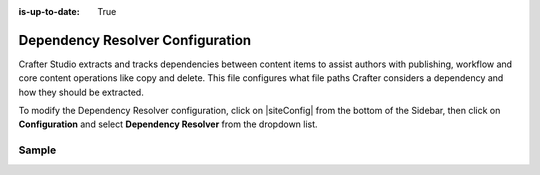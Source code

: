 :is-up-to-date: True

.. index:: Dependency Resolver Configuration, Dependency Resolver, Dependency

.. _dependency-resolver-config:

=================================
Dependency Resolver Configuration
=================================

Crafter Studio extracts and tracks dependencies between content items to assist authors with publishing, workflow and core content operations like copy and delete.  This file configures what file paths Crafter considers a dependency and how they should be extracted.

To modify the Dependency Resolver configuration, click on |siteConfig| from the bottom of the Sidebar, then click on **Configuration** and select **Dependency Resolver** from the dropdown list.

.. image:: /_static/images/site-admin/config-open-dependency-config.png
    :alt: Configurations - Open Dependency Resolver Configuration
    :width: 65 %
    :align: center

------
Sample
------

.. code-block:: xml
    :caption: *CRAFTER_HOME/data/repos/sites/SITENAME/sandbox/config/studio/dependency/resolver-config.xml*
    :linenos:

    <?xml version="1.0" encoding="UTF-8"?>
    <!-- resolver-config.xml

      This file configures what file paths Crafter considers a dependency and how they should be extracted

    -->
    <dependency-resolver>
      <item-types>
        <item-type>
          <!-- name of type -->
          <name>page</name>
          <!-- how to identify items of this type -->
          <includes>
            <!-- path pattern regexes (multiple) -->
            <path-pattern>/site/website/.*\.xml</path-pattern>
          </includes>
          <!-- how to find dependencies in these items -->
          <dependency-types>
            <dependency-type>
              <name>page</name>
              <includes>
                <pattern>
                  <find-regex>/site/website/([^&lt;]+)\.xml</find-regex>
                </pattern>
              </includes>
            </dependency-type>
            <dependency-type>
              <name>component</name>
              <includes>
                <pattern>
                  <find-regex>/site/components/([^&lt;]+)\.xml</find-regex>
                </pattern>
                <pattern>
                  <find-regex>/site/system/page-components/([^&lt;]+)\.xml</find-regex>
                </pattern>
                <pattern>
                  <find-regex>/site/component-bindings/([^&lt;]+)\.xml</find-regex>
                </pattern>
                <pattern>
                  <find-regex>/site/indexes/([^&lt;]+)\.xml</find-regex>
                </pattern>
                <pattern>
                  <find-regex>/site/resources/([^&lt;]+)\.xml</find-regex>
                </pattern>
              </includes>
            </dependency-type>
            <dependency-type>
              <name>asset</name>
              <includes>
                <!-- path patterns to look for (multiple) -->
                <pattern>
                  <find-regex>/static-assets/([^&lt;"'\)]+)</find-regex>
                </pattern>
              </includes>
            </dependency-type>
            <dependency-type>
              <name>rendering-template</name>
              <includes>
                <pattern>
                  <find-regex>/templates/([^&lt;"]+)\.ftl</find-regex>
                </pattern>
              </includes>
            </dependency-type>
            <dependency-type>
              <name>script</name>
              <includes>
                <pattern>
                  <find-regex>/scripts/([^&lt;"]+)\.groovy</find-regex>
                </pattern>
                <pattern>
                  <find-regex>&lt;content-type&gt;/(.*)/(.*)&lt;/content-type&gt;</find-regex>
                  <transforms>
                    <transform>
                      <match>&lt;content-type&gt;/(.*)/(.*)&lt;/content-type&gt;</match>
                      <replace>/scripts/$1s/$2.groovy</replace>
                    </transform>
                  </transforms>
                </pattern>
              </includes>
            </dependency-type>
          </dependency-types>
        </item-type>
        <item-type>
          <!-- name of type -->
          <name>component</name>
          <!-- how to identify items of this type -->
          <includes>
            <!-- path pattern regexes (multiple) -->
            <path-pattern>/site/components/([^&lt;]+)\.xml</path-pattern>
            <path-pattern>/site/system/page-components/([^&lt;]+)\.xml</path-pattern>
            <path-pattern>/site/component-bindings/([^&lt;]+)\.xml</path-pattern>
            <path-pattern>/site/indexes/([^&lt;]+)\.xml</path-pattern>
            <path-pattern>/site/resources/([^&lt;]+)\.xml</path-pattern>
          </includes>
          <!-- how to find dependencies in these items -->
          <dependency-types>
            <dependency-type>
              <name>page</name>
              <includes>
                <pattern>
                  <find-regex>/site/website/([^&lt;]+)\.xml</find-regex>
                </pattern>
              </includes>
            </dependency-type>
            <dependency-type>
              <name>component</name>
              <includes>
                <pattern>
                  <find-regex>/site/components/([^&lt;]+)\.xml</find-regex>
                </pattern>
                <pattern>
                  <find-regex>/site/system/page-components/([^&lt;]+)\.xml</find-regex>
                </pattern>
                <pattern>
                  <find-regex>/site/component-bindings/([^&lt;]+)\.xml</find-regex>
                </pattern>
                <pattern>
                  <find-regex>/site/indexes/([^&lt;]+)\.xml</find-regex>
                </pattern>
                <pattern>
                  <find-regex>/site/resources/([^&lt;]+)\.xml</find-regex>
                </pattern>
              </includes>
            </dependency-type>
            <dependency-type>
              <name>asset</name>
              <includes>
                <!-- path patterns to look for (multiple) -->
                <pattern>
                  <find-regex>/static-assets/([^&lt;"'\)]+)</find-regex>
                </pattern>
              </includes>
            </dependency-type>
            <dependency-type>
              <name>rendering-template</name>
              <includes>
                <pattern>
                  <find-regex>/templates/([^&lt;"]+)\.ftl</find-regex>
                </pattern>
              </includes>
            </dependency-type>
            <dependency-type>
              <name>script</name>
              <includes>
                <pattern>
                  <find-regex>/scripts/([^&lt;"]+)\.groovy</find-regex>
                </pattern>
                <pattern>
                  <find-regex>&lt;content-type&gt;/(.*)/(.*)&lt;/content-type&gt;</find-regex>
                  <transforms>
                    <transform>
                      <match>&lt;content-type&gt;/(.*)/(.*)&lt;/content-type&gt;</match>
                      <replace>/scripts/$1s/$2.groovy</replace>
                    </transform>
                  </transforms>
                </pattern>
              </includes>
            </dependency-type>
          </dependency-types>
        </item-type>
        <item-type>
          <!-- name of type -->
          <name>asset</name>
          <!-- how to identify items of this type -->
          <includes>
            <!-- path pattern regexes (multiple) -->
            <path-pattern>/static-assets/([^&lt;"'\)]+)</path-pattern>
          </includes>
          <!-- how to find dependencies in these items -->
          <dependency-types>
            <dependency-type>
              <name>asset</name>
              <includes>
                <!-- path patterns to look for (multiple) -->
                <pattern>
                  <find-regex>/static-assets/([^&lt;"'\)]+)</find-regex>
                </pattern>
              </includes>
            </dependency-type>
          </dependency-types>
        </item-type>
        <item-type>
          <!-- name of type -->
          <name>rendering-template</name>
          <!-- how to identify items of this type -->
          <includes>
            <!-- path pattern regexes (multiple) -->
            <path-pattern>/templates/([^&lt;"]+)\.ftl</path-pattern>
          </includes>
          <!-- how to find dependencies in these items -->
          <dependency-types>
            <dependency-type>
              <name>asset</name>
              <includes>
                <!-- path patterns to look for (multiple) -->
                <pattern>
                  <find-regex>/static-assets/([^&lt;"'\)]+)</find-regex>
                </pattern>
              </includes>
            </dependency-type>
            <dependency-type>
              <name>rendering-template</name>
              <includes>
                <pattern>
                  <find-regex>/templates/([^&lt;"]+)\.ftl</find-regex>
                </pattern>
              </includes>
            </dependency-type>
            </dependency-types>
          </item-type>
          <item-type>
            <!-- name of type -->
            <name>script</name>
            <!-- how to identify items of this type -->
            <includes>
              <!-- path pattern regexes (multiple) -->
              <path-pattern>/scripts/([^&lt;"]+)\.groovy</path-pattern>
            </includes>
            <!-- how to find dependencies in these items -->
            <dependency-types>
              <dependency-type>
                <name>script</name>
                <includes>
                  <!-- path patterns to look for (multiple) -->
                  <pattern>
                    <find-regex>import scripts.(.*)</find-regex>
                    <transforms>
                      <transform>
                        <match>(.*)</match>
                        <replace>$1</replace>
                      </transform>
                    </transforms>
                  </pattern>
                </includes>
              </dependency-type>
            </dependency-types>
          </item-type>
        </item-types>
    </dependency-resolver>

